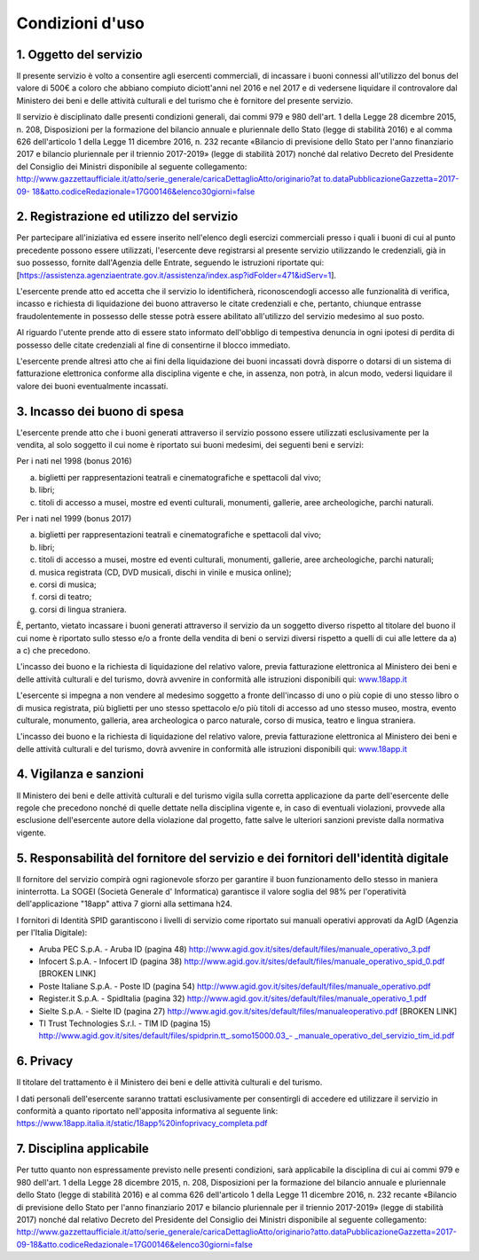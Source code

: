 Condizioni d'uso
================


1. Oggetto del servizio
-----------------------

Il presente servizio è volto a consentire agli esercenti
commerciali, di incassare i buoni connessi all'utilizzo del bonus
del valore di 500€ a coloro che abbiano compiuto diciott'anni nel
2016 e nel 2017 e di vedersene liquidare il controvalore dal
Ministero dei beni e delle attività culturali e del turismo che è
fornitore del presente servizio.

Il servizio è disciplinato dalle presenti condizioni generali, dai
commi 979 e 980 dell'art. 1 della Legge 28 dicembre 2015, n. 208, Disposizioni per la
formazione del bilancio annuale e pluriennale dello Stato (legge di
stabilità 2016) e al comma 626 dell'articolo 1 della Legge 11
dicembre 2016, n. 232 recante «Bilancio di previsione dello Stato
per l'anno finanziario 2017 e bilancio pluriennale per il triennio
2017-2019» (legge di stabilità 2017) nonché dal relativo Decreto del
Presidente del Consiglio dei Ministri disponibile al seguente
collegamento:
`http://www.gazzettaufficiale.it/atto/serie_generale/caricaDettaglioAtto/originario?at
to.dataPubblicazioneGazzetta=2017-09-
18&atto.codiceRedazionale=17G00146&elenco30giorni=false <http://www.gazzettaufficiale.it/atto/serie_generale/caricaDettaglioAtto/originario?atto.dataPubblicazioneGazzetta=2017-09-18&atto.codiceRedazionale=17G00146&elenco30giorni=false>`__


2. Registrazione ed utilizzo del servizio
-----------------------------------------

Per partecipare all'iniziativa ed essere inserito nell'elenco degli
esercizi commerciali presso i quali i buoni di cui al punto
precedente possono essere utilizzati, l'esercente deve registrarsi
al presente servizio utilizzando le credenziali, già in suo
possesso, fornite dall'Agenzia delle Entrate, seguendo le istruzioni
riportate qui:
[`https://assistenza.agenziaentrate.gov.it/assistenza/index.asp?idFolder=471&idServ=1 <https://assistenza.agenziaentrate.gov.it/assistenza/index.asp?idFolder=471&amp;amp%3BidServ=1>`__].

L'esercente prende atto ed accetta che il servizio lo identificherà,
riconoscendogli accesso alle funzionalità di verifica, incasso e
richiesta di liquidazione dei buono attraverso le citate credenziali
e che, pertanto, chiunque entrasse fraudolentemente in possesso
delle stesse potrà essere abilitato all'utilizzo del servizio
medesimo al suo posto.

Al riguardo l'utente prende atto di essere stato informato
dell'obbligo di tempestiva denuncia in ogni ipotesi di perdita di
possesso delle citate credenziali al fine di consentirne il blocco
immediato.

L'esercente prende altresì atto che ai fini della liquidazione dei
buoni incassati dovrà disporre o dotarsi di un sistema di
fatturazione elettronica conforme alla disciplina vigente e che, in
assenza, non potrà, in alcun modo, vedersi liquidare il valore dei
buoni eventualmente incassati.


3. Incasso dei buono di spesa
-----------------------------

L'esercente prende atto che i buoni generati attraverso il servizio
possono essere utilizzati esclusivamente per la vendita, al solo
soggetto il cui nome è riportato sui buoni medesimi, dei seguenti
beni e servizi:

Per i nati nel 1998 (bonus 2016)

a. biglietti per rappresentazioni teatrali e cinematografiche e
   spettacoli dal vivo;

b. libri;

c. titoli di accesso a musei, mostre ed eventi culturali, monumenti,
   gallerie, aree archeologiche, parchi naturali.

Per i nati nel 1999 (bonus 2017)

a) biglietti per rappresentazioni teatrali e cinematografiche e
   spettacoli dal vivo;

b) libri;

c) titoli di accesso a musei, mostre ed eventi culturali, monumenti,
   gallerie, aree archeologiche, parchi naturali;

d) musica registrata (CD, DVD musicali, dischi in vinile e musica
   online);

e) corsi di musica;

f) corsi di teatro;

g) corsi di lingua straniera.

È, pertanto, vietato incassare i buoni generati attraverso il
servizio da un soggetto diverso rispetto al titolare del buono il
cui nome è riportato sullo stesso e/o a fronte della vendita di beni
o servizi diversi rispetto a quelli di cui alle lettere da a) a c)
che precedono.

L'incasso dei buono e la richiesta di liquidazione del relativo
valore, previa fatturazione elettronica al Ministero dei beni e
delle attività culturali e del turismo, dovrà avvenire in conformità
alle istruzioni disponibili qui:
`www.18app.it <http://www.18app.it/>`__

L'esercente si impegna a non vendere al medesimo soggetto a fronte
dell'incasso di uno o più copie di uno stesso libro o di musica
registrata, più biglietti per uno stesso spettacolo e/o più titoli
di accesso ad uno stesso museo, mostra, evento culturale, monumento,
galleria, area archeologica o parco naturale, corso di musica,
teatro e lingua straniera.

L'incasso dei buono e la richiesta di liquidazione del relativo
valore, previa fatturazione elettronica al Ministero dei beni e
delle attività culturali e del turismo, dovrà avvenire in conformità
alle istruzioni disponibili qui:
`www.18app.it <http://www.18app.it/>`__


4. Vigilanza e sanzioni
-----------------------

Il Ministero dei beni e delle attività culturali e del turismo
vigila sulla corretta applicazione da parte dell'esercente delle
regole che precedono nonché di quelle dettate nella disciplina
vigente e, in caso di eventuali violazioni, provvede alla esclusione
dell'esercente autore della violazione dal progetto, fatte salve le
ulteriori sanzioni previste dalla normativa vigente.


5. Responsabilità del fornitore del servizio e dei fornitori dell'identità digitale
-----------------------------------------------------------------------------------

Il fornitore del servizio compirà ogni ragionevole sforzo per
garantire il buon funzionamento dello stesso in maniera
ininterrotta. La SOGEI (Società Generale d' Informatica) garantisce
il valore soglia del 98% per l'operatività dell'applicazione "18app"
attiva 7 giorni alla settimana h24.

I fornitori di Identità SPID garantiscono i livelli di servizio come
riportato sui manuali operativi approvati da AgID (Agenzia per
l'Italia Digitale):

-  Aruba PEC S.p.A. - Aruba ID (pagina 48)
   `http://www.agid.gov.it/sites/default/files/manuale_operativo_3.pdf <http://www.agid.gov.it/sites/default/files/manuale_operativo_3.pdf>`__

-  Infocert S.p.A. - Infocert ID (pagina 38)
   `http://www.agid.gov.it/sites/default/files/manuale_operativo_spid_0.pdf <http://www.agid.gov.it/sites/default/files/manuale_operativo_spid_0.pdf>`__ [BROKEN LINK]

-  Poste Italiane S.p.A. - Poste ID (pagina 54)
   `http://www.agid.gov.it/sites/default/files/manuale_operativo.pdf <http://www.agid.gov.it/sites/default/files/manuale_operativo.pdf>`__

-  Register.it S.p.A. - SpidItalia (pagina 32)
   `http://www.agid.gov.it/sites/default/files/manuale_operativo_1.pdf <http://www.agid.gov.it/sites/default/files/manuale_operativo_1.pdf>`__

-  Sielte S.p.A. - Sielte ID (pagina 27)
   `http://www.agid.gov.it/sites/default/files/manualeoperativo.pdf <http://www.agid.gov.it/sites/default/files/manualeoperativo.pdf>`__ [BROKEN LINK]

-  TI Trust Technologies S.r.l. - TIM ID (pagina 15)
   `http://www.agid.gov.it/sites/default/files/spidprin.tt_.somo15000.03_- _manuale_operativo_del_servizio_tim_id.pdf <http://www.agid.gov.it/sites/default/files/spidprin.tt_.somo15000.03_-_manuale_operativo_del_servizio_tim_id.pdf>`__


6. Privacy
----------

Il titolare del trattamento è il Ministero dei beni e delle attività
culturali e del turismo.

I dati personali dell'esercente saranno trattati esclusivamente per
consentirgli di accedere ed utilizzare il servizio in conformità a
quanto riportato nell'apposita informativa al seguente link:
`https://www.18app.italia.it/static/18app%20infoprivacy_completa.pdf <https://www.18app.italia.it/static/18app%20infoprivacy_completa.pdf>`__



7. Disciplina applicabile
-------------------------

Per tutto quanto non espressamente previsto nelle presenti
condizioni, sarà applicabile la disciplina di cui ai commi 979 e 980
dell'art. 1 della Legge 28 dicembre 2015, n. 208, Disposizioni per
la formazione del bilancio annuale e pluriennale dello Stato (legge
di stabilità 2016) e al comma 626 dell'articolo 1 della Legge 11
dicembre 2016, n. 232
recante «Bilancio di previsione dello Stato per l'anno finanziario
2017 e bilancio pluriennale per il triennio 2017-2019» (legge di
stabilità 2017) nonché dal relativo Decreto del Presidente del
Consiglio dei Ministri disponibile al seguente collegamento:
`http://www.gazzettaufficiale.it/atto/serie_generale/caricaDettaglioAtto/originario?atto.dataPubblicazioneGazzetta=2017-09-18&atto.codiceRedazionale=17G00146&elenco30giorni=false <http://www.gazzettaufficiale.it/atto/serie_generale/caricaDettaglioAtto/originario?atto.dataPubblicazioneGazzetta=2017-09-18&atto.codiceRedazionale=17G00146&elenco30giorni=false>`__
